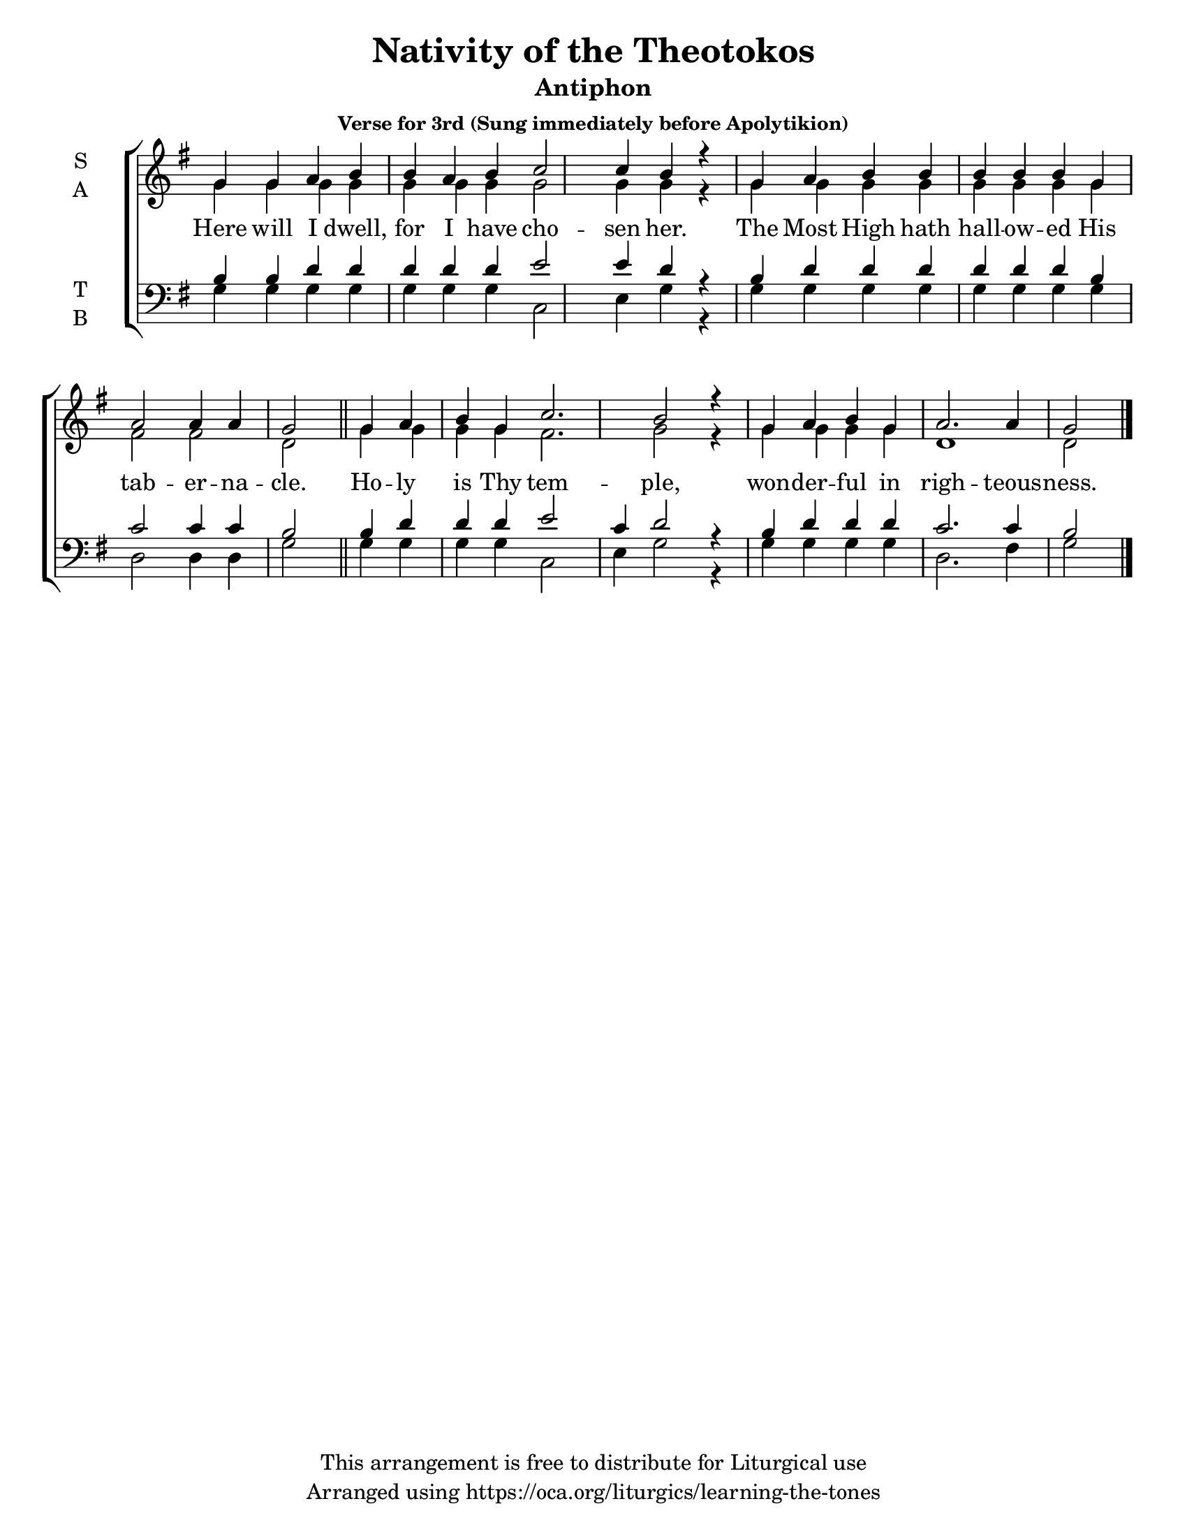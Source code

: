 \version "2.18.2"

\header {
  title = "Nativity of the Theotokos"
  subtitle = "Antiphon"
  subsubtitle = "Verse for 3rd (Sung immediately before Apolytikion)"
  copyright = "This arrangement is free to distribute for Liturgical use"
  tagline = "Arranged using https://oca.org/liturgics/learning-the-tones"
}

#(set-default-paper-size "letter")

% Provide an easy way to group a bunch of text together on a breve
% http://lilypond.org/doc/v2.18/Documentation/notation/working-with-ancient-music_002d_002dscenarios-and-solutions
recite = \once \override LyricText.self-alignment-X = #-1

\defineBarLine "invisible" #'("" "" "")
global = {
  \time 1/1 % Not used, Time_signature_engraver is removed from layout
  \key g \major
  \set Timing.defaultBarType = "invisible" %% Only put bar lines where I say
}

verseOne = \lyricmode {
  Here will I dwell, for I have cho -- sen her.
  The Most High hath hall -- ow -- ed His tab -- er -- na -- cle.
  Ho -- ly is Thy tem -- ple,
  won -- der -- ful in righ -- teous -- ness.
}

soprano = \relative g' {
  \global
  % Verse 1
  g4 g a b b a b c2 c4 b4 r4 \bar "|"
  g4 a b b b b b g a2 a4 a g2 \bar "||"
  g4 a b g c2. b2 r4 \bar "|"
  g4 a b g a2. a4 g2 \bar "|."
}

alto = \relative g' {
  \global
  % Verse 1
  g4 g g g g g g g2 g4 g4 r4
  g4 g g g  g g g g fis2 fis d2
  g4 g g g fis2. g2 r4
  g4 g g g d1 d2
}

tenor = \relative c' {
  \global
  % Verse 1
  b4 b d d d d d e2 e4 d4 r4
  b4 d d d d d d b c2 c4 c b2
  b4 d d d e2 c4 d2 r4
  b4 d d d c2. c4 b2
}

bass = \relative c {
  \global
  % Verse 1
  g'4 g g g g g g c,2 e4 g4 r4
  g4 g g g g g g g d2 d4 d g2
  g4 g g g c,2 e4 g2 r4
  g4 g g g d2. fis4 g2
}

\score {
  \new ChoirStaff <<
    \new Staff \with {
      midiInstrument = "choir aahs"
      instrumentName = \markup \center-column { S A }
    } <<
      \new Voice = "soprano" { \voiceOne \soprano }
      \new Voice = "alto" { \voiceTwo \alto }
    >>
    \new Lyrics \with {
      \override VerticalAxisGroup #'staff-affinity = #CENTER
    } \lyricsto "soprano" \verseOne

    \new Staff \with {
      midiInstrument = "choir aahs"
      instrumentName = \markup \center-column { T B }
    } <<
      \clef bass
      \new Voice = "tenor" { \voiceOne \tenor }
      \new Voice = "bass" { \voiceTwo \bass }
    >>
  >>
  \layout {
    \context {
      \Staff
      \remove "Time_signature_engraver"
    }
    \context {
      \Score
      \omit BarNumber
    }
  }
  \midi { \tempo 4 = 300
          \context {
            \Voice
            \remove "Dynamic_performer"
    }
  }
}
